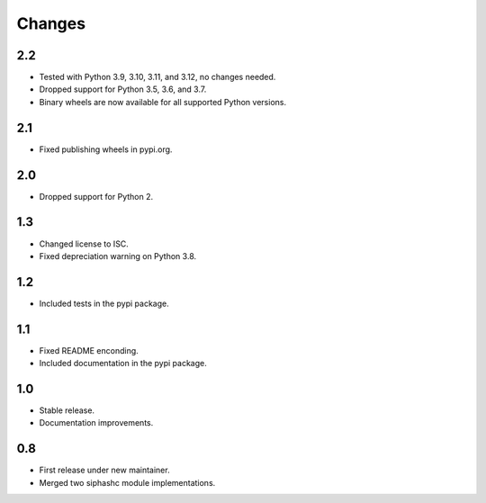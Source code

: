 Changes
=======

2.2
---

* Tested with Python 3.9, 3.10, 3.11, and 3.12, no changes needed.
* Dropped support for Python 3.5, 3.6, and 3.7.
* Binary wheels are now available for all supported Python versions.

2.1
---

* Fixed publishing wheels in pypi.org.

2.0
---

* Dropped support for Python 2.

1.3
---

* Changed license to ISC.
* Fixed depreciation warning on Python 3.8.

1.2
---

* Included tests in the pypi package.

1.1
---

* Fixed README enconding.
* Included documentation in the pypi package.

1.0
---

* Stable release.
* Documentation improvements.

0.8
---

* First release under new maintainer.
* Merged two siphashc module implementations.
